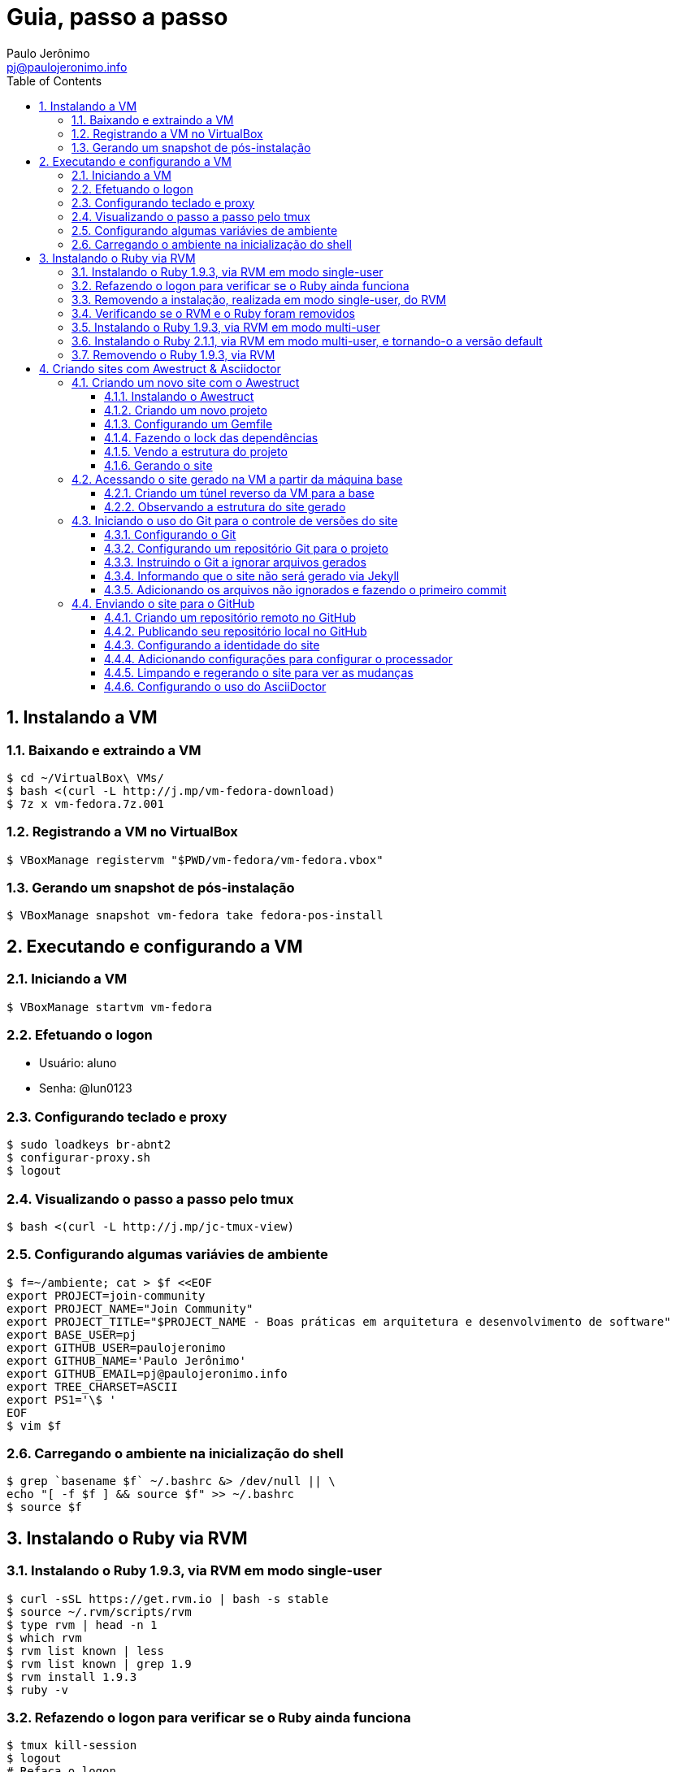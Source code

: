 = Guia, passo a passo
:author: Paulo Jerônimo
:email: pj@paulojeronimo.info
:toc:
:toclevels: 3
:numbered:

== Instalando a VM

=== Baixando e extraindo a VM
[source,bash]
----
$ cd ~/VirtualBox\ VMs/
$ bash <(curl -L http://j.mp/vm-fedora-download)
$ 7z x vm-fedora.7z.001
----

=== Registrando a VM no VirtualBox
[source,bash]
----
$ VBoxManage registervm "$PWD/vm-fedora/vm-fedora.vbox"
----

=== Gerando um snapshot de pós-instalação
[source,bash]
----
$ VBoxManage snapshot vm-fedora take fedora-pos-install
----

== Executando e configurando a VM

=== Iniciando a VM
[source,bash]
----
$ VBoxManage startvm vm-fedora
----

=== Efetuando o logon
* Usuário: aluno
* Senha: @lun0123

=== Configurando teclado e proxy
[source,bash]
----
$ sudo loadkeys br-abnt2
$ configurar-proxy.sh
$ logout
----

=== Visualizando o passo a passo pelo tmux
[source,bash]
----
$ bash <(curl -L http://j.mp/jc-tmux-view)
----

=== Configurando algumas variávies de ambiente
[source,bash]
----
$ f=~/ambiente; cat > $f <<EOF
export PROJECT=join-community
export PROJECT_NAME="Join Community"
export PROJECT_TITLE="$PROJECT_NAME - Boas práticas em arquitetura e desenvolvimento de software"
export BASE_USER=pj
export GITHUB_USER=paulojeronimo
export GITHUB_NAME='Paulo Jerônimo'
export GITHUB_EMAIL=pj@paulojeronimo.info
export TREE_CHARSET=ASCII
export PS1='\$ '
EOF
$ vim $f
----

=== Carregando o ambiente na inicialização do shell
[source,bash]
----
$ grep `basename $f` ~/.bashrc &> /dev/null || \
echo "[ -f $f ] && source $f" >> ~/.bashrc
$ source $f
----

== Instalando o Ruby via RVM

=== Instalando o Ruby 1.9.3, via RVM em modo single-user
[source,bash]
----
$ curl -sSL https://get.rvm.io | bash -s stable
$ source ~/.rvm/scripts/rvm
$ type rvm | head -n 1
$ which rvm
$ rvm list known | less
$ rvm list known | grep 1.9
$ rvm install 1.9.3
$ ruby -v
----

=== Refazendo o logon para verificar se o Ruby ainda funciona
[source,bash]
----
$ tmux kill-session
$ logout
# Refaça o logon
$ !?tmux-view
$ ruby -v
----

=== Removendo a instalação, realizada em modo single-user, do RVM
[source,bash]
----
$ rm -rf ~/.rvm
$ sed -i '/rvm/d' ~/.bash_profile
$ sed -i '/rvm/d' ~/.bashrc
$ rm ~/.profile
$ !?kill-session
$ logout
# Refaça o logon
$ !?tmux-view
----

=== Verificando se o RVM e o Ruby foram removidos
[source,bash]
----
$ rvm list known # deverá apresentar 'command nout found'
$ ruby -v # deverá apresentar 'command nout found'
----

=== Instalando o Ruby 1.9.3, via RVM em modo multi-user
[source,bash]
----
$ curl -sSL https://get.rvm.io | sudo -E bash -s stable
$ sudo useradd -G wheel,rvm -m -s /bin/bash rvmuser
$ sudo su - rvmuser
$ type rvm | head -n 1
$ which rvm
$ rvm list known | grep 1.9
$ rvm install 1.9.3
$ ruby -v
$ logout
$ sudo userdel -rf rvmuser
$ sudo gpasswd -a $USER rvm
$ !?kill-session
$ logout
----

=== Instalando o Ruby 2.1.1, via RVM em modo multi-user, e tornando-o a versão default
[source,bash]
----
# Refaça o logon
$ !?tmux-view
$ !?type
$ which rvm
$ ruby -v
$ rvm install 2.1.1
$ !-2
$ rvm list
$ rvm use 2.1.1 --default
$ !-2
$ ruby -v
----

=== Removendo o Ruby 1.9.3, via RVM
[source,bash]
----
$ rvm remove 1.9.3
# Deverá dar erro! :/
# O usuário aluno não tem privilégios para remover o diretório (criado por rvmuser)
# Solução de contorno: fazer a remoção manual, como root:
$ sudo rm -rf /usr/local/rvm/rubies/ruby-1.9.3-p545/
$ rvm list
----

== Criando sites com Awestruct & Asciidoctor

=== Criando um novo site com o Awestruct
==== Instalando o Awestruct
[source,bash]
----
$ rvm use 2.1.1@$PROJECT --create
$ sudo yum -y install libxml2-devel libxslt-devel
$ gem install tilt --version 1.4.1
$ gem install awestruct --version 0.5.4.rc3
$ gem install asciidoctor
----

==== Criando um novo projeto
[source,bash]
----
$ mkdir $PROJECT
$ cd !$
$ awestruct -i -f foundation
----

==== Configurando um Gemfile
[source,bash]
----
$ cat > Gemfile << LINES
source 'https://rubygems.org'
gem 'awestruct', '0.5.4.rc3'
gem 'asciidoctor', '0.1.4'
gem 'tilt', '1.4.1'
gem 'rake', '>= 0.9.2'
gem 'git', '1.2.6'
LINES
----

==== Fazendo o lock das dependências
[source,bash]
----
$ gem install bundler
$ bundle install
----

==== Vendo a estrutura do projeto
[source,bash]
----
$ tree | less
----

==== Gerando o site
[source,bash]
----
$ rake
----

=== Acessando o site gerado na VM a partir da máquina base

==== Criando um túnel reverso da VM para a base
* Digite <Ctrl b c>, na console do tmux, para abrir uma nova janela. Em seguida, execute:
[source,bash]
----
$ ssh -R 4242:localhost:4242 $BASE_USER@base
----
* Abra seu browser na máquina base no endereço http://localhost:4242

==== Observando a estrutura do site gerado
* Volte para a janela que está executando o awestruct via rake (<Ctrl b n>). Dê um <Ctrl c> no servidor. Em seguida, execute:
[source,bash]
----
$ tree _site/ | less
----

=== Iniciando o uso do Git para o controle de versões do site

==== Configurando o Git
[source,bash]
----
$ git config --global user.email "$GITHUB_EMAIL"
$ git config --global user.name "$GITHUB_NAME"
$ cat ~/.gitconfig
----

==== Configurando um repositório Git para o projeto
[source,bash]
----
$ git init .
----

==== Instruindo o Git a ignorar arquivos gerados
[source,bash]
----
$ cat > .gitignore << LINES
/.awestruct/
/.ruby-*
/.sass-cache/
/_site/
/_tmp/
/Gemfile.lock
LINES
----

==== Informando que o site não será gerado via Jekyll
[source,bash]
----
$ touch .nojekyll
----

==== Adicionando os arquivos não ignorados e fazendo o primeiro commit
[source,bash]
----
$ git add .
$ git commit -m 'commit inicial'
----

=== Enviando o site para o GitHub

==== Criando um repositório remoto no GitHub

==== Publicando seu repositório local no GitHub
[source,bash]
----
$ git remote add origin https://github.com/$GITHUB_USER/$PROJECT
$ git push origin master
----

==== Configurando a identidade do site
[source,bash]
----
$ cat > _config/site.yml <<EOF
name: $PROJECT_NAME
title: $PROJECT_TITLE
org: $GITHUB_NAME
author: $GITHUB_USER
author_url: https://github.com/$GITHUB_USER
base_url: ''
ctx_path: ''
EOF
$ cat _config/site.yml
----

==== Adicionando configurações para configurar o processador
[source,bash]
----
$ cat >> _config/site.yml <<EOF
interpolate: false
haml:
  :ugly: true
EOF
----

==== Limpando e regerando o site para ver as mudanças
[source,bash]
----
$ rake clean preview
----

==== Configurando o uso do AsciiDoctor
[source,bash]
----
$ cat >> _config/site.yml <<EOF
asciidoctor:
  :safe: safe
  :attributes:
    sitename: $PROJECT_NAME
    base_url: ''
    ctx_path: ''
    idprefix: ''
    idseparator: '-'
    sectanchors: ''
    icons: font
EOF
----
